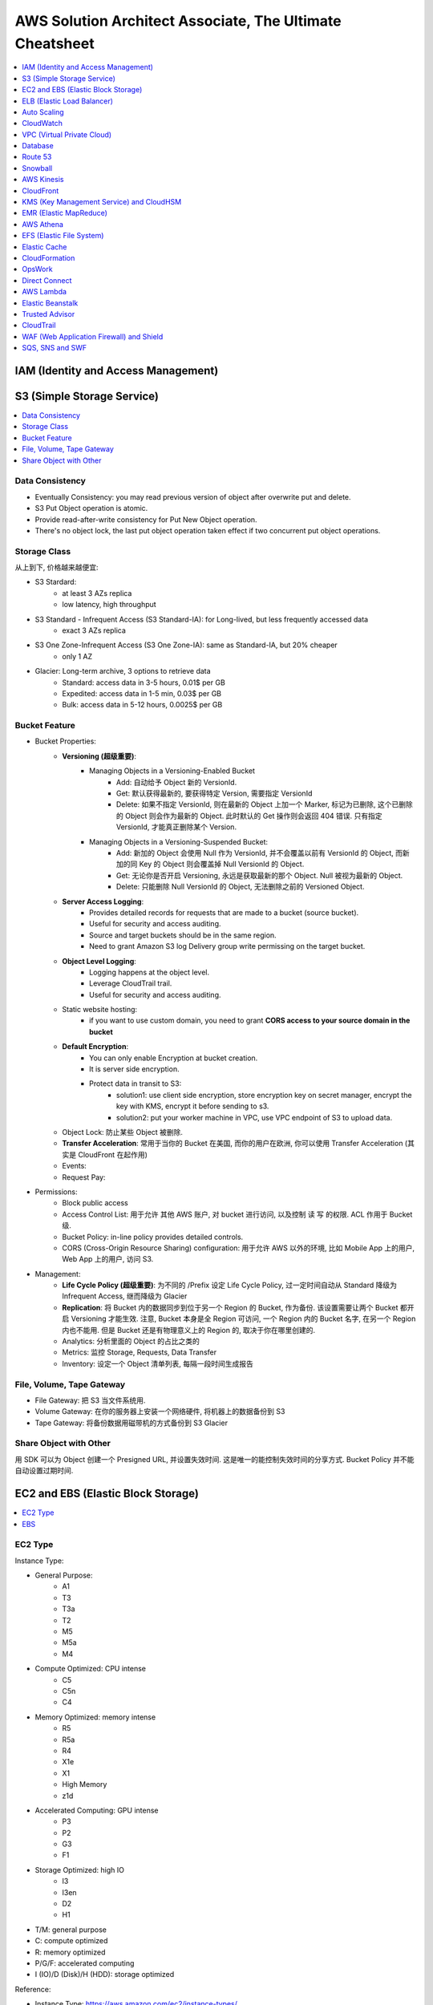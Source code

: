 AWS Solution Architect Associate, The Ultimate Cheatsheet
==============================================================================

.. contents::
    :depth: 1
    :local:



IAM (Identity and Access Management)
------------------------------------------------------------------------------



S3 (Simple Storage Service)
------------------------------------------------------------------------------

.. contents::
    :depth: 1
    :local:


Data Consistency
~~~~~~~~~~~~~~~~~~~~~~~~~~~~~~~~~~~~~~~~~~~~~~~~~~~~~~~~~~~~~~~~~~~~~~~~~~~~~~

- Eventually Consistency: you may read previous version of object after overwrite put and delete.
- S3 Put Object operation is atomic.
- Provide read-after-write consistency for Put New Object operation.
- There's no object lock, the last put object operation taken effect if two concurrent put object operations.


Storage Class
~~~~~~~~~~~~~~~~~~~~~~~~~~~~~~~~~~~~~~~~~~~~~~~~~~~~~~~~~~~~~~~~~~~~~~~~~~~~~~

从上到下, 价格越来越便宜:

- S3 Stardard:
    - at least 3 AZs replica
    - low latency, high throughput
- S3 Standard - Infrequent Access (S3 Standard-IA): for Long-lived, but less frequently accessed data
    - exact 3 AZs replica
- S3 One Zone-Infrequent Access (S3 One Zone-IA): same as Standard-IA, but 20% cheaper
    - only 1 AZ
- Glacier: Long-term archive, 3 options to retrieve data
    - Standard: access data in 3-5 hours, 0.01$ per GB
    - Expedited: access data in 1-5 min, 0.03$ per GB
    - Bulk: access data in 5-12 hours, 0.0025$ per GB


Bucket Feature
~~~~~~~~~~~~~~~~~~~~~~~~~~~~~~~~~~~~~~~~~~~~~~~~~~~~~~~~~~~~~~~~~~~~~~~~~~~~~~

- Bucket Properties:
    - **Versioning (超级重要)**:
        - Managing Objects in a Versioning-Enabled Bucket
            - Add: 自动给予 Object 新的 VersionId.
            - Get: 默认获得最新的, 要获得特定 Version, 需要指定 VersionId
            - Delete: 如果不指定 VersionId, 则在最新的 Object 上加一个 Marker, 标记为已删除, 这个已删除的 Object 则会作为最新的 Object. 此时默认的 Get 操作则会返回 404 错误. 只有指定 VersionId, 才能真正删除某个 Version.
        - Managing Objects in a Versioning-Suspended Bucket:
            - Add: 新加的 Object 会使用 Null 作为 VersionId, 并不会覆盖以前有 VersionId 的 Object, 而新加的同 Key 的 Object 则会覆盖掉 Null VersionId 的 Object.
            - Get: 无论你是否开启 Versioning, 永远是获取最新的那个 Object. Null 被视为最新的 Object.
            - Delete: 只能删除 Null VersionId 的 Object, 无法删除之前的 Versioned Object.
    - **Server Access Logging**:
        - Provides detailed records for requests that are made to a bucket (source bucket).
        - Useful for security and access auditing.
        - Source and target buckets should be in the same region.
        - Need to grant Amazon S3 log Delivery group write permissing on the target bucket.
    - **Object Level Logging**:
        - Logging happens at the object level.
        - Leverage CloudTrail trail.
        - Useful for security and access auditing.
    - Static website hosting:
        - if you want to use custom domain, you need to grant **CORS access to your source domain in the bucket**
    - **Default Encryption**:
        - You can only enable Encryption at bucket creation.
        - It is server side encryption.
        - Protect data in transit to S3:
            - solution1: use client side encryption, store encryption key on secret manager, encrypt the key with KMS, encrypt it before sending to s3.
            - solution2: put your worker machine in VPC, use VPC endpoint of S3 to upload data.
    - Object Lock: 防止某些 Object 被删除.
    - **Transfer Acceleration**: 常用于当你的 Bucket 在美国, 而你的用户在欧洲, 你可以使用 Transfer Acceleration (其实是 CloudFront 在起作用)
    - Events:
    - Request Pay:
- Permissions:
    - Block public access
    - Access Control List: 用于允许 其他 AWS 账户, 对 bucket 进行访问, 以及控制 读 写 的权限. ACL 作用于 Bucket 级.
    - Bucket Policy:  in-line policy provides detailed controls.
    - CORS (Cross-Origin Resource Sharing) configuration: 用于允许 AWS 以外的环境, 比如 Mobile App 上的用户, Web App 上的用户, 访问 S3.
- Management:
    - **Life Cycle Policy (超级重要)**: 为不同的 /Prefix 设定 Life Cycle Policy, 过一定时间自动从 Standard 降级为 Infrequent Access, 继而降级为 Glacier
    - **Replication**: 将 Bucket 内的数据同步到位于另一个 Region 的 Bucket, 作为备份. 该设置需要让两个 Bucket 都开启 Versioning 才能生效. 注意, Bucket 本身是全 Region 可访问, 一个 Region 内的 Bucket 名字, 在另一个 Region 内也不能用. 但是 Bucket 还是有物理意义上的 Region 的, 取决于你在哪里创建的.
    - Analytics: 分析里面的 Object 的占比之类的
    - Metrics: 监控 Storage, Requests, Data Transfer
    - Inventory: 设定一个 Object 清单列表, 每隔一段时间生成报告


File, Volume, Tape Gateway
~~~~~~~~~~~~~~~~~~~~~~~~~~~~~~~~~~~~~~~~~~~~~~~~~~~~~~~~~~~~~~~~~~~~~~~~~~~~~~

- File Gateway: 把 S3 当文件系统用.
- Volume Gateway: 在你的服务器上安装一个网络硬件, 将机器上的数据备份到 S3
- Tape Gateway: 将备份数据用磁带机的方式备份到 S3 Glacier


Share Object with Other
~~~~~~~~~~~~~~~~~~~~~~~~~~~~~~~~~~~~~~~~~~~~~~~~~~~~~~~~~~~~~~~~~~~~~~~~~~~~~~

用 SDK 可以为 Object 创建一个 Presigned URL, 并设置失效时间. 这是唯一的能控制失效时间的分享方式. Bucket Policy 并不能自动设置过期时间.


EC2 and EBS (Elastic Block Storage)
------------------------------------------------------------------------------

.. contents::
    :depth: 1
    :local:

EC2 Type
~~~~~~~~~~~~~~~~~~~~~~~~~~~~~~~~~~~~~~~~~~~~~~~~~~~~~~~~~~~~~~~~~~~~~~~~~~~~~~

Instance Type:

- General Purpose:
    - A1
    - T3
    - T3a
    - T2
    - M5
    - M5a
    - M4
- Compute Optimized: CPU intense
    - C5
    - C5n
    - C4
- Memory Optimized: memory intense
    - R5
    - R5a
    - R4
    - X1e
    - X1
    - High Memory
    - z1d
- Accelerated Computing: GPU intense
    - P3
    - P2
    - G3
    - F1
- Storage Optimized: high IO
    - I3
    - I3en
    - D2
    - H1

- T/M: general purpose
- C: compute optimized
- R: memory optimized
- P/G/F: accelerated computing
- I (IO)/D (Disk)/H (HDD): storage optimized

Reference:

- Instance Type: https://aws.amazon.com/ec2/instance-types/


EBS
~~~~~~~~~~~~~~~~~~~~~~~~~~~~~~~~~~~~~~~~~~~~~~~~~~~~~~~~~~~~~~~~~~~~~~~~~~~~~~

- Volume Type:
    - SSD (固态硬盘):
        - EBS General Purpose SSD (gp2): 普通电脑的硬盘
        - EBS Provisioned IOPS SSD (io1): IO 密集型, 例如数据库应用
    - HDD (磁碟机硬盘):
        - Cold HDD (sc1): for large data that is infrequently accessed
        - Throughput Optimized HDD (st1): IO 密集型, streaming workload, data warehouse, big data, log processing, cannot be a boot volume
- Encryption:
    - EBS 使用 KMS 进行 Encryption at rest.
    - 只有在创建 Volume 的时候可以启动 Encryption, 创建后无法启动.
    - 只有部分 EC2 Instance Type 可以支持 Encryption (通常是那些高性能的).
    - 由于 RDS 实际上运行在 EC2 上, 也挂载了 EBS, 所以对数据库数据加密的原理, 和对 EBS 加密的原理实际上是一样的.


ELB (Elastic Load Balancer)
------------------------------------------------------------------------------

简单来说 ELB 就是一个 ``host:port/path`` 到多个具体的 EC2 的 ``host:port`` 的映射.

Concepts:

- Listener:
- Rules:
- Health Check:
- Target and Target Group.

Balancer Type:

- Application Load Balancer: HTTP/HTTPS, 比如 /picture 则送到 图像服务器, /request 则送到 App 服务器
- Network Load Balancer: TCP/IP, 比如 :80 则送到 图像服务器, :8080 则送到 视频服务器
- Classic Balancer: TCP/SSL or HTTP/HTTPS, Classic Load Balancers currently require a fixed relationship between the load balancer port and the container instance port.

简单来说 ASG 就是一个自动启动和关闭 EC2 的管理器, 设定一个 最少, 最多的 EC2 台数, 然后 CPU 利用率高了就启动 EC2, 利用率低了就关闭 EC2.


Auto Scaling
------------------------------------------------------------------------------

Concept:

- Launch Template: Metadata of EC2, 决定了自动启动的 EC2 机器的详细配置, 比如用哪个 Image, 多达的 CPU 和内存.
- Launch Configuration:

Min, Max, Desired:

- min: 最少多少台
- desired: 最开始的时候启动多少台
- max: 最多多少台

Terms:

- Scale-out: 增加机器
- Scale-in: 减少机器

Scaling Your Group:

- Manual Scaling: 手动指定增加/减少多少台 EC2
- Scheduled Scaling: 预定时的任务, 常用于可预测的高峰, 例如 Black Friday
- Dynamic Scaling: 简单来说就是设定一个 最小 和 最大 的 EC2 数量, 用 CloudWatch 检测 EC2 的 Metrics, 比如一旦 CPU 占用率达到 90%, 则增加一台机器. 而 CPU 低于 10%, 则关闭一台.
- Scaling Cooldowns: 简单来说就是在成功的进行一次 Scale 之后, 多久之内不进行 Scale. 常用于 Dynamic Scaling 非常频繁的增加和减少你的机器的情况.

Controlling Which Auto Scaling Instances Terminate During Scale In:

- Default Termination Policy: 哪个 AZ 上 EC2 最多, 就在那个 AZ 上关闭一个. apply to most of case
- Customizing the Termination Policy
- Instance Protection


CloudWatch
------------------------------------------------------------------------------



VPC (Virtual Private Cloud)
------------------------------------------------------------------------------



Database
------------------------------------------------------------------------------



Route 53
------------------------------------------------------------------------------


Snowball
------------------------------------------------------------------------------


AWS Kinesis
------------------------------------------------------------------------------


CloudFront
------------------------------------------------------------------------------


KMS (Key Management Service) and CloudHSM
------------------------------------------------------------------------------


EMR (Elastic MapReduce)
------------------------------------------------------------------------------


AWS Athena
------------------------------------------------------------------------------


EFS (Elastic File System)
------------------------------------------------------------------------------


Elastic Cache
------------------------------------------------------------------------------


CloudFormation
------------------------------------------------------------------------------


OpsWork
------------------------------------------------------------------------------


Direct Connect
------------------------------------------------------------------------------


AWS Lambda
------------------------------------------------------------------------------


Elastic Beanstalk
------------------------------------------------------------------------------


Trusted Advisor
------------------------------------------------------------------------------

Trusted Advisor 能自动检查你的 AWS Resource, 发现潜在的能 减少开支, 提高性能, 提高可靠性, 增加安全性 的机会.

Cost Optimization:

Under utilized EC2 Instance
Ideal Elastic Load Balancer
Unassociated Elastic IP

Performance:

Highly utilized EC2 instance
Rules in EC2 security group
Over utilized EBS Volume

Security:

Security Group unrestricted access
IAM Password policy

Fault Tolerance:

EC2 instance distribution across AZs in a region
AWS RDS Multi AZ

Service Limits:

Service Limits on AWS VPC, EBS, IAM, S3 etc



CloudTrail
------------------------------------------------------------------------------


WAF (Web Application Firewall) and Shield
------------------------------------------------------------------------------

- WAF:
    - Helps protect your web application from common web exploits that could affect application availability, compromise security, or consume excessive resource.
    - Monitor the HTTP ans HTTPS requests that are forwarded to an Amazon API Gateway API, Amazon CloudFront or Application Load Balancer
    - AWS WAF gives you control over which traffic to allow or block your web application by defining customizable web security rules.e
- Shield: Protect you from DDOS attack.


SQS, SNS and SWF
------------------------------------------------------------------------------

- SQS: Simple Queue Service
    - Visibility Timeout: 当一条 Record 被 consumer 读取到时, 一定时间内是无法被其他 consumer 读取到的 (不可见), 默认值是 30 秒, 最高能到 2 小时.
    - Queue Type:
        - Standard: 默认情况下可以保证大部分的record先进先出, 如果两条一样的record就无法保证了. 并发数量几乎无限.
        - FIFO: 完全保证先进先出. 并发数量为 3000 records/s with batch, 或是 300 records/s without batch.
    - Dead-Letter Queues: 一个专用的 FIFO Queue (只能是 FIFO Queue), 用于保存那些在别的 Queue 中出错的 record.
    - Short-Polling vs Long-Polling: 服务端在没有数据的时候并不是马上返回数据, 会hold住请求, 等待服务端有数据, 或者一直没有数据超时处理, 然后一直循环下去. 这样能减少 Empty Response 和 False Empty Response (消息实际存在, 但是返回的是 Empty). SQS 默认使用 Short-Polling.
- SNS: Simple Notification Service, SWF makes it easier to build application that coordinate work across distributive system
    - Publisher
    - Topic
    - Subscriber
- SWF: Simple Work Flow
    - Task:
    - Worker: 执行 Task 的 AWS Resource, EC2, Lambda, etc...
    - Actor:
        - Starter: 任何可以执行 Workflow 的 Application
        - Decider: 实现了 Workflow 的具体逻辑
        - Activity Work:




